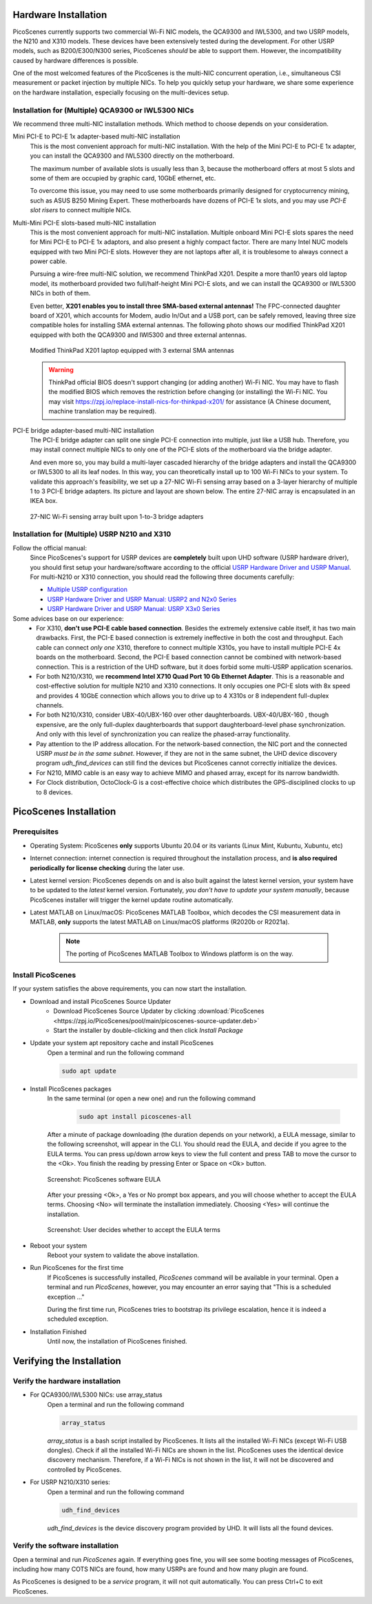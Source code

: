 Hardware Installation
=======================

PicoScenes currently supports two commercial Wi-Fi NIC models, the QCA9300 and IWL5300, and two USRP models, the N210 and X310 models. These devices have been extensively tested during the development. For other USRP models, such as B200/E300/N300 series, PicoScenes *should* be able to support them. However, the incompatibility caused by hardware differences is possible.

One of the most welcomed features of the PicoScenes is the multi-NIC concurrent operation, i.e., simultaneous CSI measurement or packet injection by multiple NICs. To help you quickly setup your hardware, we share some experience on the hardware installation, especially focusing on the multi-devices setup.

Installation for (Multiple) QCA9300 or IWL5300 NICs
+++++++++++++++++++++++++++++++++++++++++++++++++++++

We recommend three multi-NIC installation methods. Which method to choose depends on your consideration.

Mini PCI-E to PCI-E 1x adapter-based multi-NIC installation
    This is the most convenient approach for multi-NIC installation. With the help of the Mini PCI-E to PCI-E 1x adapter, you can install the QCA9300 and IWL5300 directly on the motherboard. 

    The maximum number of available slots is usually less than 3, because the motherboard offers at most 5 slots and some of them are occupied by graphic card, 10GbE ethernet, etc.

    To overcome this issue, you may need to use some motherboards primarily designed for cryptocurrency mining, such as ASUS B250 Mining Expert. These motherboards have dozens of PCI-E 1x slots, and you may use *PCI-E slot risers* to connect multiple NICs.

Multi-Mini PCI-E slots-based multi-NIC installation
    This is the most convenient approach for multi-NIC installation. Multiple onboard Mini PCI-E slots spares the need for Mini PCI-E to PCI-E 1x adaptors, and also present a highly compact factor. 
    There are many Intel NUC models equipped with two Mini PCI-E slots. However they are not laptops after all, it is troublesome to always connect a power cable.
    
    Pursuing a wire-free multi-NIC solution, we recommend ThinkPad X201. Despite a more than10 years old laptop model, its motherboard provided two full/half-height Mini PCI-E slots, and we can install the QCA9300 or IWL5300 NICs in both of them. 
    
    Even better, **X201 enables you to install three SMA-based external antennas!** The FPC-connected daughter board of X201, which accounts for Modem, audio In/Out and a USB port, can be safely removed, leaving three size compatible holes for installing SMA external antennas. The following photo shows our modified ThinkPad X201 equipped with both the QCA9300 and IWl5300 and three external antennas.

    .. figure:: /images/X201-External-Antennas.jpg
        :figwidth: 1000px
        :target: /images/X201-External-Antennas.jpg
        :align: center

        Modified ThinkPad X201 laptop equipped with 3 external SMA antennas

    .. warning::
        ThinkPad official BIOS doesn't support changing (or adding another) Wi-Fi NIC. You may have to flash the modified BIOS which removes the restriction before changing (or installing) the Wi-Fi NIC. You may visit https://zpj.io/replace-install-nics-for-thinkpad-x201/ for assistance (A Chinese document, machine translation may be required).

PCI-E bridge adapter-based multi-NIC installation
    The PCI-E bridge adapter can split one single PCI-E connection into multiple, just like a USB hub. Therefore, you may install connect multiple NICs to only one of the PCI-E slots of the motherboard via the bridge adapter.

    And even more so, you may build a multi-layer cascaded hierarchy of the bridge adapters and install the QCA9300 or IWL5300 to all its leaf nodes. In this way, you can theoretically install up to 100 Wi-Fi NICs to your system. To validate this approach's feasibility, we set up a 27-NIC Wi-Fi sensing array based on a 3-layer hierarchy of multiple 1 to 3 PCI-E bridge adapters. Its picture and layout are shown below. The entire 27-NIC array is encapsulated in an IKEA box.
    

    .. figure:: /images/NICArrayLayout-horizontal.jpg
        :figwidth: 1000px
        :target: /images/NICArrayLayout-horizontal.jpg
        :align: center

        27-NIC Wi-Fi sensing array built upon 1-to-3 bridge adapters


Installation for (Multiple) USRP N210 and X310
++++++++++++++++++++++++++++++++++++++++++++++++

Follow the official manual:
    Since PicoScenes's support for USRP devices are **completely** built upon UHD software (USRP hardware driver), you should first setup your hardware/software according to the official `USRP Hardware Driver and USRP Manual <https://files.ettus.com/manual/index.html>`_. For multi-N210 or X310 connection, you should read the following three documents carefully:

    - `Multiple USRP configuration <https://files.ettus.com/manual/page_multiple.html>`_
    - `USRP Hardware Driver and USRP Manual: USRP2 and N2x0 Series <https://files.ettus.com/manual/page_usrp2.html>`_
    - `USRP Hardware Driver and USRP Manual: USRP X3x0 Series <https://files.ettus.com/manual/page_usrp_x3x0.html>`_

Some advices base on our experience:
    - For X310, **don't use PCI-E cable based connection**. Besides the extremely extensive cable itself, it has two main drawbacks. First, the PCI-E based connection is extremely ineffective in both the cost and throughput. Each cable can connect *only one* X310, therefore to connect multiple X310s, you have to install multiple PCI-E 4x boards on the motherboard.  Second, the PCI-E based connection cannot be combined with network-based connection. This is a restriction of the UHD software, but it does forbid some multi-USRP application scenarios.
    - For both N210/X310, we **recommend Intel X710 Quad Port 10 Gb Ethernet Adapter**. This is a reasonable and cost-effective solution for multiple N210 and X310 connections. It only occupies one PCI-E slots with 8x speed and provides 4 10GbE connection which allows you to drive up to 4 X310s or 8 independent full-duplex channels.
    - For both N210/X310, consider UBX-40/UBX-160 over other daughterboards. UBX-40/UBX-160 , though expensive, are the only full-duplex daughterboards that support daughterboard-level phase synchronization. And only with this level of synchronization you can realize the phased-array functionality.
    - Pay attention to the IP address allocation. For the network-based connection, the NIC port and the connected USRP *must be in the same subnet*. However, if they are not in the same subnet, the UHD device discovery program *udh_find_devices* can still find the devices but PicoScenes cannot correctly initialize the devices.
    - For N210, MIMO cable is an easy way to achieve MIMO and phased array, except for its narrow bandwidth.
    - For Clock distribution, OctoClock-G is a cost-effective choice which distributes the GPS-disciplined clocks to up to 8 devices.

PicoScenes Installation
=========================

Prerequisites
++++++++++++++++++++

- Operating System: PicoScenes **only** supports Ubuntu 20.04 or its variants (Linux Mint, Kubuntu, Xubuntu, etc)
- Internet connection: internet connection is required throughout the installation process, and **is also required periodically for license checking** during the later use.
- Latest kernel version: PicoScenes depends on and is also built against the latest kernel version, your system have to be updated to the *latest* kernel version. Fortunately, *you don't have to update your system manually*, because PicoScenes installer will trigger the kernel update routine automatically.
- Latest MATLAB on Linux/macOS: PicoScenes MATLAB Toolbox, which decodes the CSI measurement data in MATLAB, **only** supports the latest MATLAB on Linux/macOS platforms (R2020b or R2021a).
    
    .. note::
        The porting of PicoScenes MATLAB Toolbox to Windows platform is on the way.

Install PicoScenes
++++++++++++++++++++

If your system satisfies the above requirements, you can now start the installation.

- Download and install PicoScenes Source Updater
    - Download PicoScenes Source Updater by clicking :download:`PicoScenes <https://zpj.io/PicoScenes/pool/main/picoscenes-source-updater.deb>`
    
    - Start the installer by double-clicking and then click `Install Package`

- Update your system apt repository cache and install PicoScenes
    Open a terminal and run the following command
    
    .. code-block:: bash

        sudo apt update

- Install PicoScenes packages
    In the same terminal (or open a new one) and run the following command
        
        .. code-block:: bash

            sudo apt install picoscenes-all

    After a minute of package downloading (the duration depends on your network), a EULA message, similar to the following screenshot, will appear in the CLI. You should read the EULA, and decide if you agree to the EULA terms. You can press up/down arrow keys to view the full content and press TAB to move the cursor to the <Ok>. You finish the reading by pressing Enter or Space on <Ok> button.

    .. figure:: /images/PicoScenes-platform-EULA.png
        :figwidth: 1000px
        :target: /images/PicoScenes-platform-EULA.png
        :align: center

        Screenshot: PicoScenes software EULA

    After your pressing <Ok>, a Yes or No prompt box appears, and you will choose whether to accept the EULA terms. Choosing <No> will terminate the installation immediately. Choosing <Yes> will continue the installation.

    .. figure:: /images/Configuring-picoscenes-platform.png
        :figwidth: 1000px
        :target: /images/Configuring-picoscenes-platform.png
        :align: center

        Screenshot: User decides whether to accept the EULA terms

- Reboot your system
    Reboot your system to validate the above installation.

- Run PicoScenes for the first time
    If PicoScenes is successfully installed, `PicoScenes` command will be available in your terminal.  Open a terminal and run `PicoScenes`, however, you may encounter an error saying that "This is a scheduled exception ..."
    
    During the first time run, PicoScenes tries to bootstrap its privilege escalation, hence it is indeed a scheduled exception.

- Installation Finished
    Until now, the installation of PicoScenes finished.


Verifying the Installation
============================


Verify the hardware installation
+++++++++++++++++++++++++++++++++

- For QCA9300/IWL5300 NICs: use array_status
    Open a terminal and run the following command
    
    .. code-block:: bash

            array_status
    
    `array_status` is a bash script installed by PicoScenes. It lists all the installed Wi-Fi NICs (except Wi-Fi USB dongles). Check if all the installed Wi-Fi NICs are shown in the list. PicoScenes uses the identical device discovery mechanism. Therefore, if a Wi-Fi NICs is not shown in the list, it will not be discovered and controlled by PicoScenes.

- For USRP N210/X310 series:
    Open a terminal and run the following command
    
    .. code-block:: bash

            udh_find_devices
    
    `udh_find_devices` is the device discovery program provided by UHD. It will lists all the found devices.

Verify the software installation
+++++++++++++++++++++++++++++++++

Open a terminal and run `PicoScenes` again. If everything goes fine, you will see some booting messages of PicoScenes, including how many COTS NICs are found, how many USRPs are found and how many plugin are found.

As PicoScenes is designed to be a `service` program, it will not quit automatically. You can press Ctrl+C to exit PicoScenes.